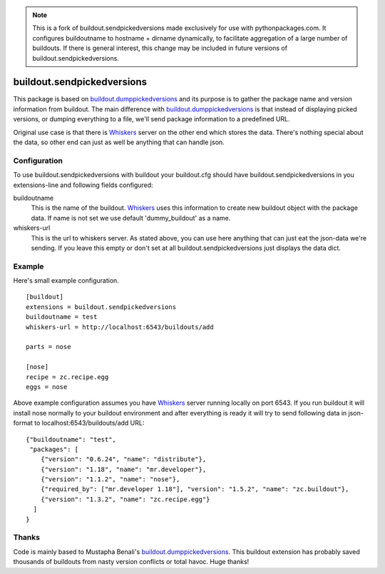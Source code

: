 .. Note::

    This is a fork of buildout.sendpickedversions made exclusively for use with pythonpackages.com. It configures buildoutname to hostname + dirname dynamically, to facilitate aggregation of a large number of buildouts. If there is general interest, this change may be included in future versions of buildout.sendpickedversions.

buildout.sendpickedversions
===========================

This package is based on buildout.dumppickedversions_ and its purpose is to
gather the package name and version information from buildout. The main
difference with buildout.dumppickedversions_ is that instead of displaying
picked versions, or dumping everything to a file, we'll send package information
to a predefined URL.

Original use case is that there is Whiskers_ server on the other end which stores
the data. There's nothing special about the data, so other end can just as well
be anything that can handle json.


Configuration
-------------

To use buildout.sendpickedversions with buildout your buildout.cfg should have
buildout.sendpickedversions in you extensions-line and following fields
configured:

buildoutname
    This is the name of the buildout. Whiskers_ uses this information to create
    new buildout object with the package data. If name is not set we use default
    'dummy_buildout' as a name.

whiskers-url
    This is the url to whiskers server. As stated above, you can use here
    anything that can just eat the json-data we're sending. If you leave this
    empty or don't set at all buildout.sendpickedversions just displays the data
    dict.

Example
-------

Here's small example configuration. ::

    [buildout]
    extensions = buildout.sendpickedversions
    buildoutname = test
    whiskers-url = http://localhost:6543/buildouts/add

    parts = nose

    [nose]
    recipe = zc.recipe.egg
    eggs = nose

Above example configuration assumes you have Whiskers_ server running locally on
port 6543. If you run buildout it will install nose normally to your buildout
environment and after everything is ready it will try to send following data in
json-format to localhost:6543/buildouts/add URL: ::

    {"buildoutname": "test",
     "packages": [
        {"version": "0.6.24", "name": "distribute"},
        {"version": "1.18", "name": "mr.developer"},
        {"version": "1.1.2", "name": "nose"},
        {"required_by": ["mr.developer 1.18"], "version": "1.5.2", "name": "zc.buildout"},
        {"version": "1.3.2", "name": "zc.recipe.egg"}
      ]
    }

Thanks
------

Code is mainly based to Mustapha Benali's buildout.dumppickedversions_. This
buildout extension has probably saved thousands of buildouts from nasty version
conflicts or total havoc. Huge thanks!

.. _buildout.dumppickedversions: http://pypi.python.org/pypi/buildout.dumppickedversions
.. _Whiskers: http://github.com/pingviini/whiskers
